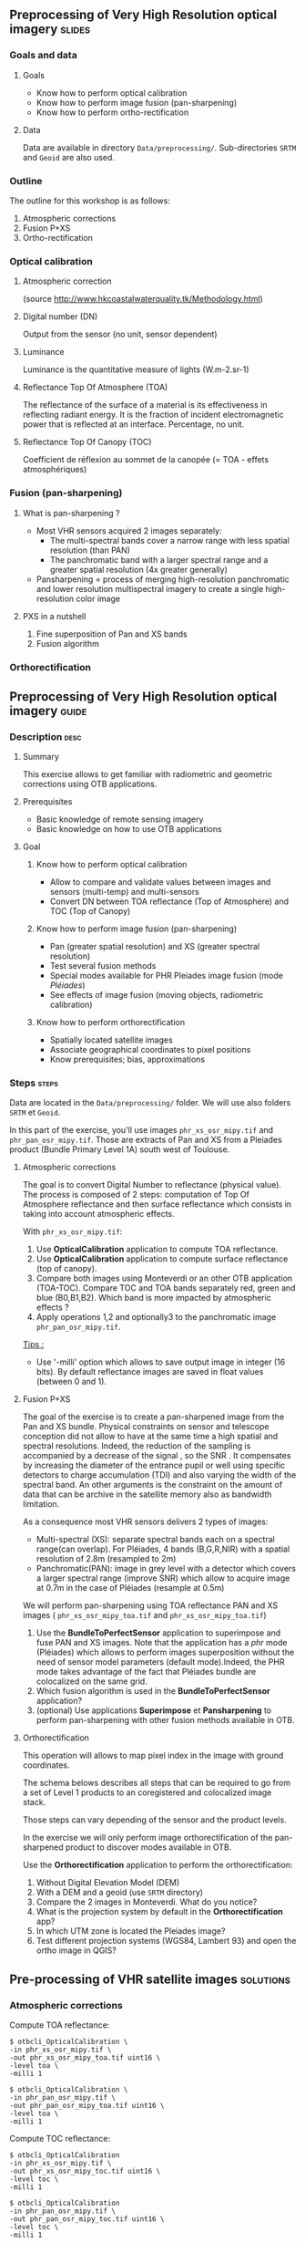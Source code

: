 ** Preprocessing of Very High Resolution optical imagery             :slides:
*** Goals and data
**** Goals
     - Know how to perform optical calibration
     - Know how to perform image fusion (pan-sharpening)
     - Know how to perform ortho-rectification
**** Data
     Data are available in directory ~Data/preprocessing/~. Sub-directories
     ~SRTM~ and ~Geoid~ are also used.
*** Outline
    The outline for this workshop is as follows:
    1. Atmospheric corrections
    2. Fusion P+XS
    3. Ortho-rectification
*** Optical calibration
**** Atmospheric correction
     #+ATTR_LATEX: :float t :width 0.7\textwidth
     [[file:Images/atmo_correction.png]]
     (source http://www.hkcoastalwaterquality.tk/Methodology.html)
**** Digital number (DN)
     Output from the sensor (no unit, sensor dependent)
**** Luminance
     Luminance is the quantitative measure of lights (W.m-2.sr-1)
**** Reflectance Top Of Atmosphere (TOA) 
     The reflectance of the surface of a material is its effectiveness in
     reflecting radiant energy.
     It is the fraction of incident electromagnetic power that is reflected at an interface.
     Percentage, no unit.
**** Reflectance Top Of Canopy (TOC) 
     Coefficient de réflexion au sommet de la canopée (= TOA - effets atmosphériques)

*** Fusion (pan-sharpening)
    
**** What is pan-sharpening ?
    - Most VHR sensors acquired 2 images separately:
      - The multi-spectral bands cover a narrow  range with less spatial
        resolution (than PAN)
      - The panchromatic band with a larger spectral range and a greater
        spatial resolution (4x greater generally)
    - Pansharpening =  process of merging high-resolution panchromatic and lower resolution multispectral imagery to create a single high-resolution color image

**** PXS in a nutshell
     1. Fine superposition of Pan and XS bands
     2. Fusion algorithm

*** Orthorectification

     #+BEGIN_LaTeX
     \begin{center}
     \begin{tikzpicture}[scale=0.2]
    \tiny
    \draw[fill=black!10] (-1,-12) rectangle (75,17);
     \foreach \x in {5,...,1}
       \draw[fill=red] (\x,\x) rectangle +(4,4);
     \node[fill=black!10, text width= 1.5cm] (InputSeries) at
       (4,-1) {Input series};
     %\pause
     \draw[->,thick] (9,5) --  +(3,0);
     %%\pause
     \draw[fill=black!30,rounded corners=2pt] (12.2,3) rectangle +(6,4);
     \node[text width= 0.8cm] (SensorModel) at (15,5) {Sensor Model};
     %\pause
     \draw[fill=red!30] (1,-10) rectangle +(4,4);
     \node[fill=black!10, text width= 1.2cm] (DEM) at
       (5,-11) {DEM};
     %\pause
     \draw[->,thick] (3,-5.5) --  ++(0,3) -- ++(12,0) -- ++(0,5);
     %\pause
     \draw[->,thick] (18.5,5) --  +(3,0);
     %\pause
     \foreach \x in {5,...,1}
       \draw[fill=blue,xshift=600pt] (\x,\x) rectangle +(4,4);
     \node[fill=black!10, text width= 2.8cm] (GeoRefSeries) at
       (28,-1) {Geo-referenced Series};
%\pause
      

       \draw[->,thick] (25.5,8.5) --  +(0,3);
       
     \draw[fill=black!30,rounded corners=2pt] (22,12) rectangle +(8.5,4);
     \node[text width= 1.5cm] (HomPoExtr) at (27,14) {Homologous Points};

     \draw[->,thick] (21.5,14) --  +(-2.5,0);

     \draw[fill=black!30,rounded corners=2pt] (11,12) rectangle +(8,4);
     \node[text width= 1.3cm] (BBAdj) at (15.5,14) {Bundle-block Adjustement};

     \draw[->,thick] (15,11.5) --  +(0,-4);

     %\pause
      \draw[->,thick] (30,5) --  +(3,0);
      %\pause
     \draw[fill=black!30,rounded corners=2pt] (33.2,2.5) rectangle +(6,4.5);
     \node[text width= 0.7cm] (FineRegistration) at (36,4.9) {Fine Registration};
     %\pause

     
     \draw[->,thick] (39.5,5) --  +(3,0);
     %\pause
     \foreach \x in {5,...,1}
       \draw[fill=green,xshift=1200pt] (\x,\x) rectangle +(4,4);
     \node[fill=black!10, text width= 1.8cm] (RegistSeries) at
       (47,-1) {Registered Series};
     %\pause
     \draw[->,thick] (36,2) --  ++(0,-10) -- ++(-30,0);

     %\pause
      \draw[->,thick] (52,5) --  +(3,0);
      %\pause
     \draw[fill=black!30,rounded corners=2pt] (55.2,2.5) rectangle +(6,4.5);
     \node[text width= 0.7cm] (CartoProjection) at (57.5,4.9)
          {Map Projection};
     %\pause

     
     \draw[->,thick] (61.5,5) --  +(3,0);
     %\pause
     \foreach \x in {5,...,1}
       \draw[fill=yellow,xshift=1810pt] (\x,\x) rectangle +(4,4);
     \node[fill=black!10, text width= 1.95cm] (CartoSeries) at
       (68,-1) {Cartographic Series};
     
       
     \end{tikzpicture}
     \end{center}
     #+END_LaTeX
    

** Preprocessing of Very High Resolution optical imagery                          :guide:
*** Description                                                        :desc:
**** Summary
     This exercise allows to get familiar with radiometric and geometric
     corrections using OTB applications. 

**** Prerequisites
     - Basic knowledge of remote sensing imagery
     - Basic knowledge on how to use OTB applications
       
**** Goal
***** Know how to perform optical calibration
      - Allow to compare and validate values between images and sensors (multi-temp) and multi-sensors
      - Convert DN between TOA reflectance (Top of Atmosphere) and TOC (Top of Canopy)
***** Know how to perform image fusion (pan-sharpening)
      - Pan (greater spatial resolution) and XS (greater spectral resolution)
      - Test several fusion methods
      - Special modes available for PHR Pleiades image fusion (mode /Pléiades/)
      - See effects of image fusion (moving objects, radiometric calibration)
***** Know how to perform orthorectification
      - Spatially located satellite images
      - Associate geographical coordinates to pixel positions
      - Know prerequisites; bias, approximations
       
*** Steps                                                             :steps:

Data are located in the ~Data/preprocessing/~ folder. We will use also
folders ~SRTM~ et ~Geoid~.

In this part of the exercise, you'll use images ~phr_xs_osr_mipy.tif~ and
~phr_pan_osr_mipy.tif~. Those are extracts of Pan and XS from a Pleiades product
(Bundle Primary Level 1A) south west of Toulouse. 
**** Atmospheric corrections
     The goal is to convert Digital Number to reflectance (physical value). The
process is composed of 2 steps: computation of Top Of Atmosphere reflectance and
then surface reflectance which consists in taking into account atmospheric
effects.
     #+BEGIN_LaTeX


     \begin{center}
\begin{tikzpicture}[scale=0.18]
   \tiny

    \draw[->,thick] (0,0) --  +(3,0);
%     \pause

    \draw[fill=black!30,rounded corners=2pt] (4,-2) rectangle +(6,4);
    \node[text width= 0.8cm] (SensorModel) at (7,0) {DN to Lum};
%     \pause

    \draw[->,thick] (11,0) --  +(3,0);
%     \pause

    \draw[fill=black!30,rounded corners=2pt] (16,-2) rectangle +(6,4);
    \node[text width= 0.85cm] (SensorModel) at (19,0) {Lum to Refl};
%     \pause


    \draw[->,thick] (23,0) --  +(3,0);
%     \pause

    \draw[fill=black!30,rounded corners=2pt] (27,-2) rectangle +(6,4);
    \node[text width= 0.85cm] (SensorModel) at (30,0) {TOA to TOC};
%     \pause

    \draw[->,thick] (34,0) --  +(3,0);
%     \pause

    \draw[fill=black!30,rounded corners=2pt] (38,-2) rectangle +(6.5,4);
    \node[text width= 0.85cm] (SensorModel) at (41,0) {Adjacency};
%     \pause

    \draw[->,thick] (45,0) --  +(3,0);

 \end{tikzpicture}
\end{center}

#+END_LaTeX 

With ~phr_xs_osr_mipy.tif~:

1. Use *OpticalCalibration* application to compute TOA reflectance.
2. Use *OpticalCalibration* application to compute surface reflectance (top of canopy).
3. Compare both images using Monteverdi or an other OTB application
   (TOA-TOC). Compare TOC and TOA bands separately red, green and blue
   (B0,B1,B2). Which band is more impacted by atmospheric effects ?
4. Apply operations 1,2 and optionally3 to the panchromatic image ~phr_pan_osr_mipy.tif~.

_Tips :_
- Use '-milli' option which allows to save output image in integer (16 bits). By
  default reflectance images are saved in float values (between 0 and 1).

**** Fusion P+XS
     The goal of the exercise is to create a pan-sharpened image from the Pan
     and XS bundle. Physical constraints on sensor and telescope conception did
     not allow to have at the same time a high spatial and spectral
     resolutions. Indeed, the reduction of the sampling is accompanied by a
     decrease of the signal , so the SNR . It compensates by increasing the
     diameter of the entrance pupil or well using specific detectors to charge
     accumulation (TDI) and also varying the width of the spectral band.
     An other arguments is the constraint on the amount of data that can be
     archive in the satellite memory also as bandwidth limitation.

     As a consequence most VHR sensors delivers 2 types of images:

     - Multi-spectral (XS): separate spectral bands each on a spectral range(can
       overlap). For Pléiades, 4 bands (B,G,R,NIR) with a spatial resolution of
       2.8m (resampled to 2m)
     - Panchromatic(PAN): image in grey level with a detector which covers
       a larger spectral range (improve SNR) which allow to acquire image at 0.7m
       in the case of Pléiades (resample at 0.5m)
     
     We will perform pan-sharpening using TOA reflectance PAN and XS images (
     ~phr_xs_osr_mipy_toa.tif~ and ~phr_xs_osr_mipy_toa.tif~)
     
    
     1. Use the *BundleToPerfectSensor* application to superimpose and fuse PAN
        and XS images. Note that the application has a /phr/ mode (Pléiades)
        which allows to perform images superposition without the need of sensor
        model parameters (default mode).Indeed, the PHR mode takes advantage of
        the fact that Pléiades bundle are colocalized on the same grid.
     2. Which fusion algorithm is used in the *BundleToPerfectSensor* application?
     3. (optional) Use applications *Superimpose* et *Pansharpening* to perform
        pan-sharpening with other fusion methods available in OTB.

**** Orthorectification
     
     This operation will allows to map pixel index in the image with ground
coordinates. 

     The schema belows describes all steps that can be required to go from a set
     of Level 1 products to an coregistered and colocalized image stack. 

     #+BEGIN_LaTeX
     \begin{center}
     \begin{tikzpicture}[scale=0.2]
    \tiny
    \draw[fill=black!10] (-1,-12) rectangle (75,17);
     \foreach \x in {5,...,1}
       \draw[fill=red] (\x,\x) rectangle +(4,4);
     \node[fill=black!10, text width= 1.5cm] (InputSeries) at
       (4,-1) {Input series};
     %\pause
     \draw[->,thick] (9,5) --  +(3,0);
     %%\pause
     \draw[fill=black!30,rounded corners=2pt] (12.2,3) rectangle +(6,4);
     \node[text width= 0.8cm] (SensorModel) at (15,5) {Sensor Model};
     %\pause
     \draw[fill=red!30] (1,-10) rectangle +(4,4);
     \node[fill=black!10, text width= 1.2cm] (DEM) at
       (5,-11) {DEM};
     %\pause
     \draw[->,thick] (3,-5.5) --  ++(0,3) -- ++(12,0) -- ++(0,5);
     %\pause
     \draw[->,thick] (18.5,5) --  +(3,0);
     %\pause
     \foreach \x in {5,...,1}
       \draw[fill=blue,xshift=600pt] (\x,\x) rectangle +(4,4);
     \node[fill=black!10, text width= 2.8cm] (GeoRefSeries) at
       (28,-1) {Geo-referenced Series};
%\pause
      

       \draw[->,thick] (25.5,8.5) --  +(0,3);
       
     \draw[fill=black!30,rounded corners=2pt] (22,12) rectangle +(8.5,4);
     \node[text width= 1.5cm] (HomPoExtr) at (27,14) {Homologous Points};

     \draw[->,thick] (21.5,14) --  +(-2.5,0);

     \draw[fill=black!30,rounded corners=2pt] (11,12) rectangle +(8,4);
     \node[text width= 1.3cm] (BBAdj) at (15.5,14) {Bundle-block Adjustement};

     \draw[->,thick] (15,11.5) --  +(0,-4);

     %\pause
      \draw[->,thick] (30,5) --  +(3,0);
      %\pause
     \draw[fill=black!30,rounded corners=2pt] (33.2,2.5) rectangle +(6,4.5);
     \node[text width= 0.7cm] (FineRegistration) at (36,4.9) {Fine Registration};
     %\pause

     
     \draw[->,thick] (39.5,5) --  +(3,0);
     %\pause
     \foreach \x in {5,...,1}
       \draw[fill=green,xshift=1200pt] (\x,\x) rectangle +(4,4);
     \node[fill=black!10, text width= 1.8cm] (RegistSeries) at
       (47,-1) {Registered Series};
     %\pause
     \draw[->,thick] (36,2) --  ++(0,-10) -- ++(-30,0);

     %\pause
      \draw[->,thick] (52,5) --  +(3,0);
      %\pause
     \draw[fill=black!30,rounded corners=2pt] (55.2,2.5) rectangle +(6,4.5);
     \node[text width= 0.7cm] (CartoProjection) at (57.5,4.9)
          {Map Projection};
     %\pause

     
     \draw[->,thick] (61.5,5) --  +(3,0);
     %\pause
     \foreach \x in {5,...,1}
       \draw[fill=yellow,xshift=1810pt] (\x,\x) rectangle +(4,4);
     \node[fill=black!10, text width= 1.95cm] (CartoSeries) at
       (68,-1) {Cartographic Series};
     
       
     \end{tikzpicture}
     \end{center}
     #+END_LaTeX

     Those steps can vary depending of the sensor and the product levels.

     In the exercise we will only perform image orthorectification of the
     pan-sharpened product to discover modes available in OTB.
     
     Use  the *Orthorectification* application to perform the
     orthorectification:

        1. Without Digital Elevation Model (DEM)
        2. With a DEM and a geoid (use ~SRTM~ directory)
        3. Compare the 2 images in Monteverdi. What do you notice?
        4. What is the projection system by default in the *Orthorectification* app?
        5. In which UTM zone is located the Pleiades image?
        6. Test different projection systems (WGS84, Lambert 93) and open the ortho image in QGIS?

** Pre-processing of VHR satellite images                 :solutions:
*** Atmospheric corrections
     
    Compute TOA reflectance:

    #+BEGIN_EXAMPLE
    $ otbcli_OpticalCalibration \
    -in phr_xs_osr_mipy.tif \
    -out phr_xs_osr_mipy_toa.tif uint16 \
    -level toa \
    -milli 1
    #+END_EXAMPLE

    #+BEGIN_EXAMPLE
    $ otbcli_OpticalCalibration \
    -in phr_pan_osr_mipy.tif \
    -out phr_pan_osr_mipy_toa.tif uint16 \
    -level toa \
    -milli 1
    #+END_EXAMPLE


    Compute TOC reflectance:

     #+BEGIN_EXAMPLE
    $ otbcli_OpticalCalibration 
    -in phr_xs_osr_mipy.tif \
    -out phr_xs_osr_mipy_toc.tif uint16 \
    -level toc \
    -milli 1
    #+END_EXAMPLE

    #+BEGIN_EXAMPLE
    $ otbcli_OpticalCalibration 
    -in phr_pan_osr_mipy.tif \
    -out phr_pan_osr_mipy_toc.tif uint16 \
    -level toc \
    -milli 1
    #+END_EXAMPLE

    We can use *BandMathX* app to compute image differences:

    #+BEGIN_EXAMPLE
    $ otbcli_BandMathX 
    -il phr_xs_osr_mipy_toa.tif phr_xs_osr_mipy_toc.tif \
    -out diff_xs_toa_toc.tif int16 \
    -exp "im1-im2"
    #+END_EXAMPLE

    Then, for the panchromatic image:

    #+BEGIN_EXAMPLE
    $ otbcli_BandMath 
    -il phr_pan_osr_mipy_toa.tif phr_pan_osr_mipy_toc.tif \
    -out diff_pan_toa_toc.tif int16 \
    -exp "im1b1-im2b1"
    #+END_EXAMPLE

    The blue band is more impacted by atmospheric effects. Indeed molecular
    diffusion on signal is important in this spectral range (factor $\lambda^{-4}$). 

*** Fusion P+XS
    #+BEGIN_EXAMPLE
    $ otbcli_BundleToPerfectSensor \
    -inp phr_pan_osr_mipy_toa.tif \
    -inxs phr_xs_osr_mipy_toa.tif \
    -mode phr \
    -out phr_pxs_osr_mipy.tif uint16
    #+END_EXAMPLE
*** Ortho-rectification

    1. Orthorectification without DEM:
       #+BEGIN_EXAMPLE
       $ otbcli_OrthoRectification \
       -io.in phr_pxs_osr_mipy.tif \
       -io.out phr_orthopxs_osr_mipy.tif uint16
       #+END_EXAMPLE
    2. Orthorectification with DEM and geoid:
       #+BEGIN_EXAMPLE
       $ otbcli_OrthoRectification \
       -io.in phr_pxs_osr_mipy.tif \
       -io.out phr_orthopxs_osr_mipy.tif uint16 \ 
       -elev.dem SRTM/ \
       -elev.geoid Geoid/egm96.grd
       #+END_EXAMPLE
    3. Default projection is UTM. In our case the UTM zone is 32 North. 
    4. Orthorectification in WGS84 and in Lambert 93:
       #+BEGIN_EXAMPLE
       $ otbcli_OrthoRectification \
       -io.in phr_pxs_osr_mipy.tif \
       -io.out phr_orthopxs_osr_mipy.tif uint16 \ 
       -elev.dem SRTM/ \
       -elev.geoid Geoid/egm96.grd \ 
       -map epsg -map.epsg.code 4326
       #+END_EXAMPLE

       #+BEGIN_EXAMPLE
       $ otbcli_OrthoRectification \
       -io.in phr_pxs_osr_mipy.tif \
       -io.out phr_orthopxs_osr_mipy.tif uint16 \
       -elev.dem SRTM/ \
       -elev.geoid Geoid/egm96.grd \
       -map lambert93
       #+END_EXAMPLE
